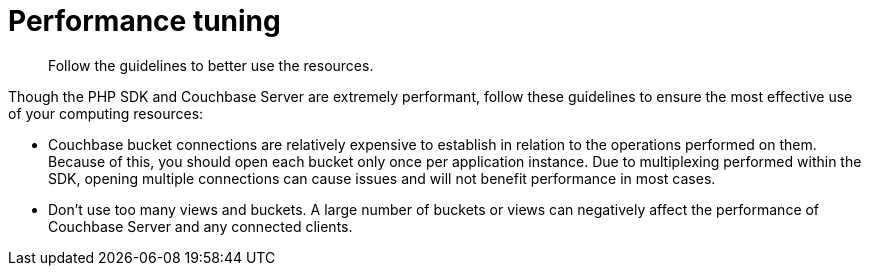 = Performance tuning
:page-topic-type: concept

[abstract]
Follow the guidelines to better use the resources.

Though the PHP SDK and Couchbase Server are extremely performant, follow these guidelines to ensure the most effective use of your computing resources:

[#ol_abl_mwq_t4]
* Couchbase bucket connections are relatively expensive to establish in relation to the operations performed on them.
Because of this, you should open each bucket only once per application instance.
Due to multiplexing performed within the SDK, opening multiple connections can cause issues and will not benefit performance in most cases.
* Don't use too many views and buckets.
A large number of buckets or views can negatively affect the performance of Couchbase Server and any connected clients.
